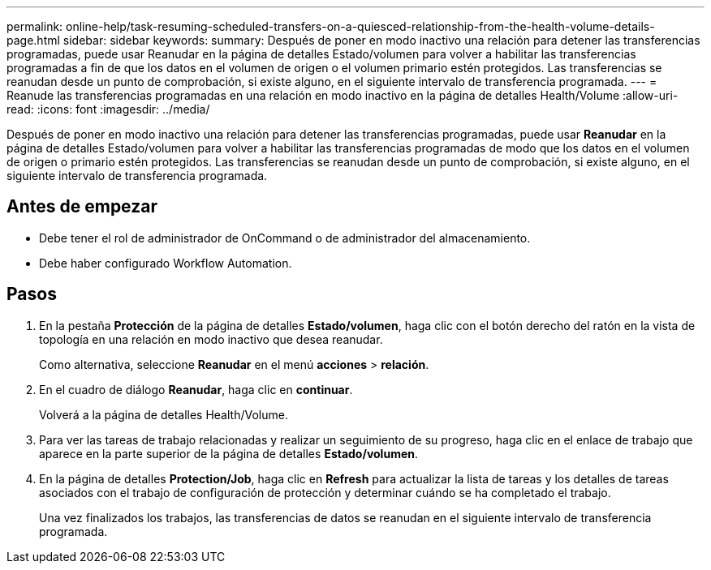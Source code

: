 ---
permalink: online-help/task-resuming-scheduled-transfers-on-a-quiesced-relationship-from-the-health-volume-details-page.html 
sidebar: sidebar 
keywords:  
summary: Después de poner en modo inactivo una relación para detener las transferencias programadas, puede usar Reanudar en la página de detalles Estado/volumen para volver a habilitar las transferencias programadas a fin de que los datos en el volumen de origen o el volumen primario estén protegidos. Las transferencias se reanudan desde un punto de comprobación, si existe alguno, en el siguiente intervalo de transferencia programada. 
---
= Reanude las transferencias programadas en una relación en modo inactivo en la página de detalles Health/Volume
:allow-uri-read: 
:icons: font
:imagesdir: ../media/


[role="lead"]
Después de poner en modo inactivo una relación para detener las transferencias programadas, puede usar *Reanudar* en la página de detalles Estado/volumen para volver a habilitar las transferencias programadas de modo que los datos en el volumen de origen o primario estén protegidos. Las transferencias se reanudan desde un punto de comprobación, si existe alguno, en el siguiente intervalo de transferencia programada.



== Antes de empezar

* Debe tener el rol de administrador de OnCommand o de administrador del almacenamiento.
* Debe haber configurado Workflow Automation.




== Pasos

. En la pestaña *Protección* de la página de detalles *Estado/volumen*, haga clic con el botón derecho del ratón en la vista de topología en una relación en modo inactivo que desea reanudar.
+
Como alternativa, seleccione *Reanudar* en el menú *acciones* > *relación*.

. En el cuadro de diálogo *Reanudar*, haga clic en *continuar*.
+
Volverá a la página de detalles Health/Volume.

. Para ver las tareas de trabajo relacionadas y realizar un seguimiento de su progreso, haga clic en el enlace de trabajo que aparece en la parte superior de la página de detalles *Estado/volumen*.
. En la página de detalles *Protection/Job*, haga clic en *Refresh* para actualizar la lista de tareas y los detalles de tareas asociados con el trabajo de configuración de protección y determinar cuándo se ha completado el trabajo.
+
Una vez finalizados los trabajos, las transferencias de datos se reanudan en el siguiente intervalo de transferencia programada.


